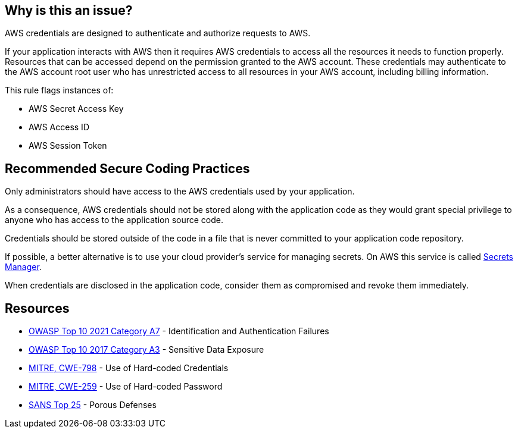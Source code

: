 == Why is this an issue?

AWS credentials are designed to authenticate and authorize requests to AWS.

If your application interacts with AWS then it requires AWS credentials to access all the resources it needs to function properly. Resources that can be accessed depend on the permission granted to the AWS account. These credentials may authenticate to the AWS account root user who has unrestricted access to all resources in your AWS account, including billing information.

This rule flags instances of:

* AWS Secret Access Key
* AWS Access ID
* AWS Session Token


== Recommended Secure Coding Practices

Only administrators should have access to the AWS credentials used by your application.

As a consequence, AWS credentials should not be stored along with the application code as they would grant special privilege to anyone who has access to the application source code.

Credentials should be stored outside of the code in a file that is never committed to your application code repository.

If possible, a better alternative is to use your cloud provider's service for managing secrets. On AWS this service is called https://aws.amazon.com/fr/secrets-manager/[Secrets Manager].

When credentials are disclosed in the application code, consider them as compromised and revoke them immediately.


== Resources

* https://owasp.org/Top10/A07_2021-Identification_and_Authentication_Failures/[OWASP Top 10 2021 Category A7] - Identification and Authentication Failures
* https://www.owasp.org/www-project-top-ten/2017/A3_2017-Sensitive_Data_Exposure[OWASP Top 10 2017 Category A3] - Sensitive Data Exposure
* https://cwe.mitre.org/data/definitions/798[MITRE, CWE-798] - Use of Hard-coded Credentials
* https://cwe.mitre.org/data/definitions/259[MITRE, CWE-259] - Use of Hard-coded Password
* https://www.sans.org/top25-software-errors/#cat3[SANS Top 25] - Porous Defenses

ifdef::env-github,rspecator-view[]

'''
== Implementation Specification
(visible only on this page)

=== Message

"xxxxx" detected here. Remove this cedential from your code.
- AWS Secret Access Key
- AWS Access Key ID
- AWS Session Token


endif::env-github,rspecator-view[]
